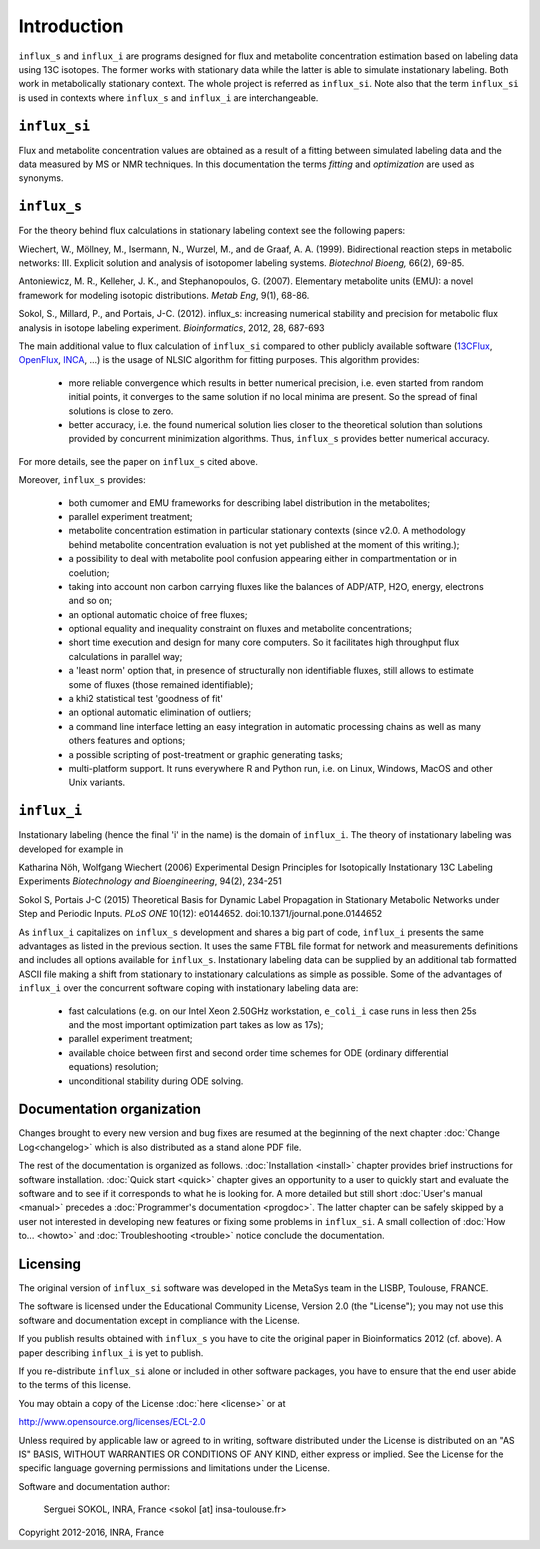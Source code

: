 ============
Introduction
============

``influx_s`` and ``influx_i`` are programs designed for flux and metabolite concentration estimation based on labeling data using 13C isotopes. The former works with stationary data while the latter
is able to simulate instationary labeling. Both work in metabolically stationary context. The whole project is referred as ``influx_si``. Note also that the term ``influx_si`` is used in contexts where ``influx_s`` and ``influx_i`` are interchangeable.

``influx_si``
-------------

Flux and metabolite concentration values are obtained
as a result of a fitting between simulated labeling data and the data measured
by MS or NMR techniques. In this documentation the terms `fitting` and `optimization`
are used as synonyms.

``influx_s``
------------

For the theory behind flux calculations in stationary labeling context see the following papers:

Wiechert, W., Möllney, M., Isermann, N., Wurzel, M., and de Graaf, A. A. (1999).
Bidirectional reaction steps in metabolic networks: III. Explicit solution and analysis
of isotopomer labeling systems. *Biotechnol Bioeng,* 66(2), 69-85.

Antoniewicz, M. R., Kelleher, J. K., and Stephanopoulos, G. (2007). Elementary
metabolite units (EMU): a novel framework for modeling isotopic distributions.
*Metab Eng*, 9(1), 68-86.

Sokol, S., Millard, P., and Portais, J-C. (2012). 
influx_s: increasing numerical stability and precision for
metabolic flux analysis in isotope labeling experiment.
*Bioinformatics*, 2012, 28, 687-693

The main additional value to flux calculation of ``influx_si`` compared to other publicly
available software (`13CFlux <https://www.13cflux.net>`_,
`OpenFlux <http://openflux.sourceforge.net/>`_, `INCA <http://
mfa.vueinnovations.com>`_, ...) is the usage of NLSIC algorithm
for fitting purposes. This algorithm provides:

 - more reliable convergence which results in better numerical precision, i.e. even started from random initial points, it converges to the same solution if no local minima are present. So the spread of final solutions is close to zero.
 - better accuracy, i.e. the found numerical solution lies closer to the theoretical solution than solutions provided by concurrent minimization algorithms. Thus, ``influx_s`` provides better numerical accuracy.

For more details, see the paper on ``influx_s`` cited above.

Moreover, ``influx_s`` provides:

 - both cumomer and EMU frameworks for describing label distribution in the metabolites;
 - parallel experiment treatment;
 - metabolite concentration estimation in particular stationary contexts (since v2.0. A methodology behind metabolite concentration evaluation is not yet published at the moment of this writing.); 
 - a possibility to deal with metabolite pool confusion appearing either in compartmentation or in coelution;
 - taking into account non carbon carrying fluxes like the balances of ADP/ATP, H2O, energy, electrons and so on;
 - an optional automatic choice of free fluxes;
 - optional equality and inequality constraint on fluxes and metabolite concentrations;
 - short time execution and design for many core computers. So it facilitates high throughput flux calculations in parallel way;
 - a 'least norm' option that, in presence of structurally non identifiable fluxes, still allows to estimate some of fluxes (those remained identifiable);
 - a khi2 statistical test 'goodness of fit'
 - an optional automatic elimination of outliers;
 - a command line interface letting an easy integration in automatic processing chains as well as many others features and options;
 - a possible scripting of post-treatment or graphic generating tasks;
 - multi-platform support. It runs everywhere R and Python run, i.e. on Linux, Windows, MacOS and other Unix variants.

``influx_i``
------------

Instationary labeling (hence the final 'i' in the name) is the domain of ``influx_i``.
The theory of instationary labeling was developed for example in

Katharina Nöh, Wolfgang Wiechert (2006)
Experimental Design Principles for Isotopically Instationary 13C Labeling Experiments
*Biotechnology and Bioengineering*, 94(2), 234-251

Sokol S, Portais J-C (2015)
Theoretical Basis for Dynamic Label Propagation in Stationary Metabolic Networks under Step and Periodic Inputs.
*PLoS ONE* 10(12): e0144652. doi:10.1371/journal.pone.0144652

As ``influx_i`` capitalizes on ``influx_s`` development and shares a big part of code, ``influx_i`` presents the same advantages as listed in the previous section. It uses the same FTBL file format for network and measurements definitions and includes all options available for ``influx_s``. Instationary labeling data can be supplied by an additional tab formatted ASCII file making a shift from stationary to instationary calculations as simple as possible.
Some of the advantages of ``influx_i`` over the concurrent software coping with instationary labeling data are:

 - fast calculations (e.g. on our Intel Xeon 2.50GHz workstation, ``e_coli_i`` case runs in less then 25s and the most important optimization part takes as low as 17s);
 - parallel experiment treatment;
 - available choice between first and second order time schemes for ODE (ordinary differential equations) resolution;
 - unconditional stability during ODE solving.
 
Documentation organization
--------------------------

Changes brought to every new version and bug fixes are resumed at the beginning of
the next chapter :doc:`Change Log<changelog>` which is also distributed as a stand alone PDF file.

The rest of the documentation is organized as follows. :doc:`Installation <install>` chapter provides brief instructions for software installation. :doc:`Quick start <quick>` chapter gives an opportunity to a user to quickly start and evaluate the software and to see if it corresponds to what he is looking for. A more detailed but still short :doc:`User's manual <manual>` precedes a :doc:`Programmer's documentation <progdoc>`. The latter chapter can be safely skipped by a user not interested in developing new features or fixing some problems in ``influx_si``. A small collection of :doc:`How to... <howto>` and :doc:`Troubleshooting <trouble>` notice conclude the documentation.

Licensing
---------

The original version of ``influx_si`` software was developed in the MetaSys team in the LISBP, Toulouse, FRANCE.

The software is licensed under the Educational Community License, Version
2.0 (the "License"); you may not use this software and documentation except in compliance with the License.

If you publish results obtained with ``influx_s`` you have to cite the original paper in Bioinformatics 2012 (cf. above). A paper describing ``influx_i`` is yet to publish.

If you re-distribute ``influx_si`` alone or included in other software packages, you have to ensure that the end user abide to the terms of this license.

You may obtain a copy of the License :doc:`here <license>` or at

http://www.opensource.org/licenses/ECL-2.0

Unless required by applicable law or agreed to in writing, software distributed
under the License is distributed on an "AS IS" BASIS, WITHOUT WARRANTIES OR
CONDITIONS OF ANY KIND, either express or implied. See the License for the
specific language governing permissions and limitations under the License.


Software and documentation author:

  Serguei SOKOL, INRA, France <sokol [at] insa-toulouse.fr>

Copyright 2012-2016, INRA, France
